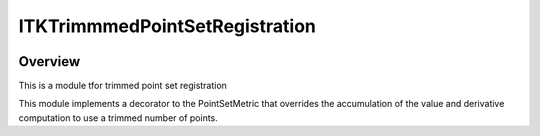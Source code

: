 ITKTrimmmedPointSetRegistration
=================================

.. image:: https://dev.azure.com/InsightSoftwareConsortium/ITKModules/_apis/build/status/itktrimmmedpointsetregistration?branchName=master
    :target: https://dev.azure.com/InsightSoftwareConsortium/ITKModules/_build/latest?definitionId=8&branchName=master
    :alt:    Build Status

.. image:: https://img.shields.io/pypi/v/itk-trimmmedpointsetregistration.svg
    :target: https://pypi.python.org/pypi/itk-trimmmedpointsetregistration
    :alt: PyPI Version

.. image:: https://img.shields.io/badge/License-Apache%202.0-blue.svg
    :target: https://github.com/InsightSoftwareConsortium/ITKTrimmmedPointSetRegistration/blob/master/LICENSE)
    :alt: License

Overview
--------

This is a module tfor trimmed point set registration

This module implements a decorator to the PointSetMetric that overrides the accumulation of the value and derivative computation to use a trimmed number of points.
